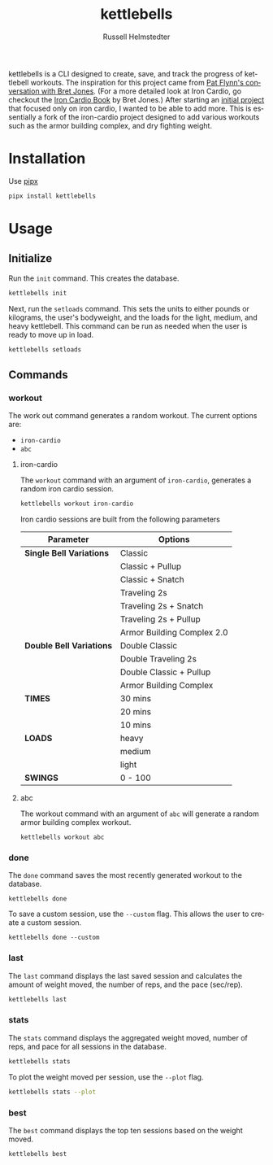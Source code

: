 # Created 2023-10-02 Mon 16:43
#+options: toc:t
#+title: kettlebells
#+author: Russell Helmstedter
#+description: README file for iron-cardio cli tool
#+keywords: kettlebells, iron cardio, cli
#+language: en
#+export_file_name: ../README.org

kettlebells is a CLI designed to create, save, and track the progress of kettlebell workouts. The inspiration for this project came from [[https://www.chroniclesofstrength.com/what-strength-aerobics-are-and-how-to-use-them-w-brett-jones/][Pat Flynn's conversation with Bret Jones]]. (For a more detailed look at Iron Cardio, go checkout the [[https://strongandfit.com/products/iron-cardio-by-brett-jones][Iron Cardio Book]] by Bret Jones.) After starting an [[https://github.com/rhelmstedter/iron-cardio][initial project]] that focused only on iron cardio, I wanted to be able to add more. This is essentially a fork of the iron-cardio project designed to add various workouts such as the armor building complex, and dry fighting weight.

* Installation
Use [[https://github.com/pypa/pipx][pipx]]
#+begin_src bash
pipx install kettlebells
#+end_src
* Usage
** Initialize
Run the ~init~ command. This creates the database.

#+begin_src bash
kettlebells init
#+end_src

Next, run the ~setloads~ command. This sets the units to either pounds or kilograms, the user's bodyweight, and the loads for the light, medium, and heavy kettlebell. This command can be run as needed when the user is ready to move up in load.

#+begin_src bash
kettlebells setloads
#+end_src

** Commands
*** workout
The work out command generates a random workout. The current options are:
- ~iron-cardio~
- ~abc~

**** iron-cardio
The ~workout~ command with an argument of ~iron-cardio~, generates a random iron cardio session.
#+begin_src bash
kettlebells workout iron-cardio
#+end_src

Iron cardio sessions are built from the following parameters

|--------------------------+----------------------------|
| Parameter                | Options                    |
|--------------------------+----------------------------|
| *Single Bell Variations* | Classic                    |
|                          | Classic + Pullup           |
|                          | Classic + Snatch           |
|                          | Traveling 2s               |
|                          | Traveling 2s + Snatch      |
|                          | Traveling 2s + Pullup      |
|                          | Armor Building Complex 2.0 |
|--------------------------+----------------------------|
| *Double Bell Variations* | Double Classic             |
|                          | Double Traveling 2s        |
|                          | Double Classic + Pullup    |
|                          | Armor Building Complex     |
|--------------------------+----------------------------|
| *TIMES*                  | 30 mins                    |
|                          | 20 mins                    |
|                          | 10 mins                    |
|--------------------------+----------------------------|
| *LOADS*                  | heavy                      |
|                          | medium                     |
|                          | light                      |
|--------------------------+----------------------------|
| *SWINGS*                 | 0 - 100                    |

**** abc
The workout command with an argument of ~abc~ will generate a random armor building complex workout.

#+begin_src
kettlebells workout abc
#+end_src

*** done
The ~done~ command saves the most recently generated workout to the database.

#+begin_src
kettlebells done
#+end_src

To save a custom session, use the ~--custom~ flag. This allows the user to create a custom session.

#+begin_src
kettlebells done --custom
#+end_src

*** last
The ~last~ command displays the last saved session and calculates the amount of weight moved, the number of reps, and the pace (sec/rep).

#+begin_src bash
kettlebells last
#+end_src

*** stats
The ~stats~ command displays the aggregated weight moved, number of reps, and pace for all sessions in the database.

#+begin_src bash
kettlebells stats
#+end_src

To plot the weight moved per session, use the ~--plot~ flag.

#+begin_src bash
kettlebells stats --plot
#+end_src

*** best
The ~best~ command displays the top ten sessions based on the weight moved.
#+begin_src bash
kettlebells best
#+end_src
